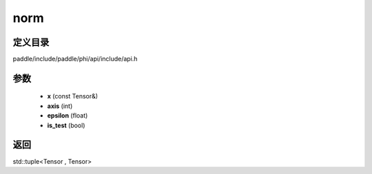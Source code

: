 .. _cn_api_paddle_experimental_norm:

norm
-------------------------------

.. cpp:function:: std::tuple<Tensor , Tensor> norm ( const Tensor & x , int axis , float epsilon , bool is_test ) 



定义目录
:::::::::::::::::::::
paddle/include/paddle/phi/api/include/api.h

参数
:::::::::::::::::::::
	- **x** (const Tensor&)
	- **axis** (int)
	- **epsilon** (float)
	- **is_test** (bool)

返回
:::::::::::::::::::::
std::tuple<Tensor , Tensor>
